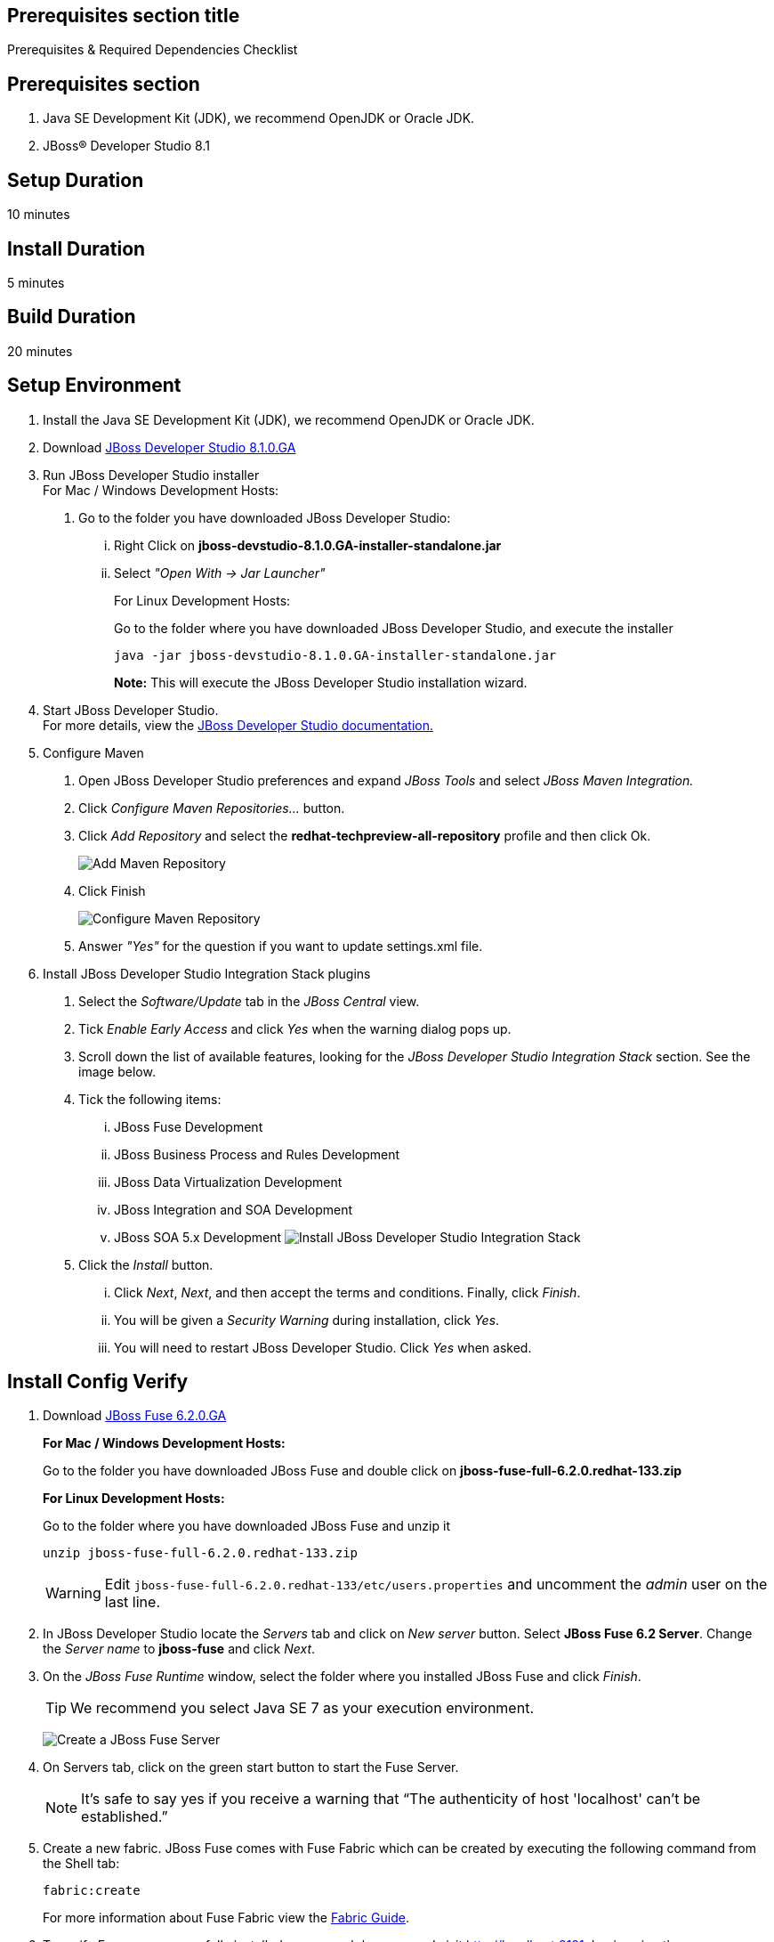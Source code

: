 :awestruct-layout: product-get-started
:awestruct-interpolate: true

== Prerequisites section title
Prerequisites &#38; Required Dependencies Checklist

== Prerequisites section
1. Java SE Development Kit (JDK), we recommend OpenJDK or Oracle JDK.
2. JBoss&#174; Developer Studio 8.1

== Setup Duration
10 minutes

== Install Duration
5 minutes

== Build Duration
20 minutes

== Setup Environment

1.  Install the Java SE Development Kit (JDK), we recommend OpenJDK or
Oracle JDK.
2.  Download link:http://developers.redhat.com/download-manager/file/jboss-devstudio-8.1.0.GA-standalone_jar.jar[JBoss Developer Studio 8.1.0.GA] 
3.  Run JBoss Developer Studio installer +
For Mac / Windows Development Hosts:
a.  Go to the folder you have downloaded JBoss Developer Studio:
...  Right Click on *jboss-devstudio-8.1.0.GA-installer-standalone.jar*
... Select _"Open With -> Jar Launcher"_
+
For Linux Development Hosts:
+
Go to the folder where you have downloaded JBoss Developer Studio, and execute the
installer +
+
`java -jar jboss-devstudio-8.1.0.GA-installer-standalone.jar`
+
*Note:* This will execute the JBoss Developer Studio installation wizard. +
4.  Start JBoss Developer Studio. +
For more details, view the https://access.redhat.com/documentation/en-US/Red_Hat_JBoss_Developer_Studio/8.1/html/Install_Red_Hat_JBoss_Developer_Studio/Install_JBoss_Developer_Studio_Stand-alone_and_JBoss_EAP.html[JBoss
Developer Studio documentation.]
5.  Configure Maven
a.  Open JBoss Developer Studio preferences and expand _JBoss Tools_ and
select _JBoss Maven Integration._
b.  Click _Configure Maven Repositories…_ button.
c.  Click _Add Repository_ and select the
*redhat-techpreview-all-repository* profile and then click Ok. +
+
[.content-img]
image:#{cdn(site.base_url + '/images/products/devstudio/devstudio-overview-1.png')}[Add Maven Repository]
d.  Click Finish +
+
[.content-img]
image:#{cdn(site.base_url + '/images/products/devstudio/devstudio-overview-2.png')}[Configure
Maven Repository]
e.  Answer _"Yes"_ for the question if you want to update settings.xml
file.
6. Install JBoss Developer Studio Integration Stack plugins
a. Select the _Software/Update_ tab in the _JBoss Central_ view.
b. Tick _Enable Early Access_ and click _Yes_ when the warning dialog pops up.
c. Scroll down the list of available features, looking for the _JBoss Developer Studio Integration Stack_ section. See the image below.
d. Tick the following items:
... JBoss Fuse Development
... JBoss Business Process and Rules Development
... JBoss Data Virtualization Development
... JBoss Integration and SOA Development
... JBoss SOA 5.x Development
[.content-img]
image:#{cdn(site.base_url + '/images/products/devstudio/devstudio-get-started-is.png')}[Install JBoss Developer Studio Integration Stack]
e. Click the _Install_ button.
... Click _Next_, _Next_, and then accept the terms and conditions. Finally, click _Finish_.
... You will be given a _Security Warning_ during installation, click _Yes_.
... You will need to restart JBoss Developer Studio. Click _Yes_ when asked.

== Install Config Verify

1. Download link:http://www.jboss.org/download-manager/file/jboss-fuse-6.2.0.GA-full_zip.zip[JBoss Fuse 6.2.0.GA]
+
*For Mac / Windows Development Hosts:*
+
Go to the folder you have downloaded JBoss Fuse and double click on *jboss-fuse-full-6.2.0.redhat-133.zip*
+
*For Linux Development Hosts:*
+
Go to the folder where you have downloaded JBoss Fuse and unzip it +
+
----
unzip jboss-fuse-full-6.2.0.redhat-133.zip
----
+
WARNING: Edit `jboss-fuse-full-6.2.0.redhat-133/etc/users.properties` and uncomment the _admin_ user on the last line.
2. In JBoss Developer Studio locate the _Servers_ tab and click on _New server_ button. Select *JBoss Fuse 6.2 Server*. Change the _Server name_ to *jboss-fuse* and click _Next_.
3. On the _JBoss Fuse Runtime_ window, select the folder where you installed JBoss Fuse and click _Finish_.
+
TIP: We recommend you select Java SE 7 as your execution environment.
+
image:#{cdn(site.base_url + '/images/products/fuse/get-started-fuse-runtime.png')}[Create a JBoss Fuse Server]
4. On Servers tab, click on the green start button to start the Fuse Server.
+	
NOTE: It’s safe to say yes if you receive a warning that “The authenticity of host 'localhost' can't be established.”
+
5. Create a new fabric. JBoss Fuse comes with Fuse Fabric which can be created by executing the following command from the Shell tab:
+
----
fabric:create
----
+
For more information about Fuse Fabric view the link:https://access.redhat.com/documentation/en-US/Red_Hat_JBoss_Fuse/6.1/html/Fabric_Guide/index.html[Fabric Guide].

6. To verify Fuse was successfully installed, open a web browser and visit link:http://localhost:8181[]. Login using the username `admin` and the password `admin`. Success!
7. For more details, view the link:https://access.redhat.com/site/documentation/en-US/Red_Hat_JBoss_Fuse[Product Documentation].

== Build Your App

Follow the below series to build your first application.
You will build some simple examples as well as build a Home Loan Application using JBoss Fuse to integrate different enterprise systems.
The Home Loan Application accepts a loan request from the customer and provides a loan decision including a home mortgage rate.
The series walks you through each step of the application development lifecycle, from start to finish.

|===
|Demonstration Description | Material

| What is JBoss Fuse?
| https://github.com/kpeeples/jboss-fuse-websockets-demo[Demo source], http://vimeo.com/user16928011/fuse-getting-started-part1[Video 1], http://vimeo.com/user16928011/fuse-getting-started-part2[Video 2], http://vimeo.com/user16928011/fuse-getting-started-part3[Video 3]

| What is Apache Camel? What are Enterprise Integration Patterns (EIP)?
| https://github.com/kpeeples/fuse-eip-quickstart[Demo source]

| Build the Home loan application using EIP's
| https://github.com/weimeilin79/homeloan-part1[Demo source], https://vimeo.com/99901083[Video]

| Business requirements change. Extend the home loan application. New SaaS applications? No problem..
| https://github.com/weimeilin79/homeloan-part2[Demo source], https://vimeo.com/100685377[Video 1], https://vimeo.com/100872412[Video 2]

| Business expanding. Extend the home loan application to partners, suppliers.
| https://github.com/weimeilin79/homeloan-part3[Demo source], https://vimeo.com/101265926[Video]

| Innovate further. Try, experiment, test, deploy.
| https://vimeo.com/101266094[Video]
|===

== More Resources

* link:../learn[See Quickstarts, Videos, and other Learning materials]
* link:../buzz[Read about how other people are using JBoss Fuse]

